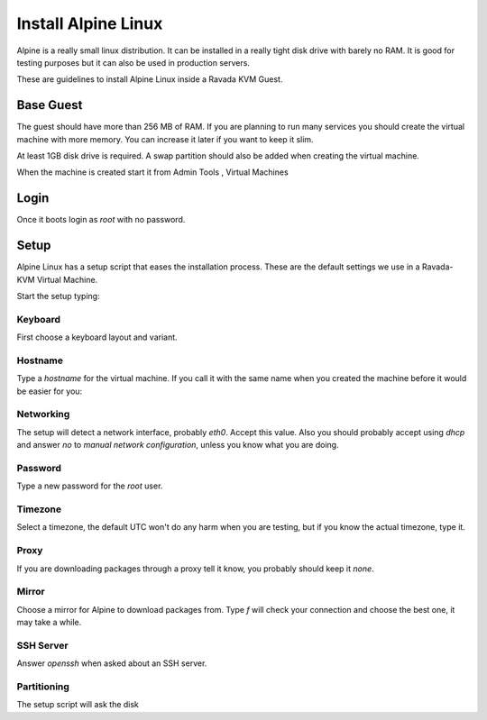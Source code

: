 Install Alpine Linux
====================

Alpine is a really small linux distribution. It can be installed in a
really tight disk drive with barely no RAM. It is good for testing purposes
but it can also be used in production servers.

These are guidelines to install Alpine Linux inside a  Ravada KVM Guest.


Base Guest
----------

The guest should have more than 256 MB of RAM. If you are planning to run
many services you should create the virtual machine with more memory.
You can increase it later if you want to keep it slim.

At least 1GB disk drive is required. A swap partition should also be
added when creating the virtual machine.

.. image:: images/create_alpine.png


When the machine is created start it from Admin Tools , Virtual Machines

.. image:: images/create_alpine_view.png

Login
-----

Once it boots login as *root* with no password.

Setup
-----

Alpine Linux has a setup script that eases the installation process. These
are the default settings we use in a Ravada-KVM Virtual Machine.

Start the setup typing:

.. prompt:: bash #

    setup-alpine

Keyboard
~~~~~~~~
First choose a keyboard layout and variant.

Hostname
~~~~~~~~

Type a *hostname* for the virtual machine. If you call it with the same
name when you created the machine before it would be easier for you:

Networking
~~~~~~~~~~

The setup will detect a network interface, probably *eth0*. Accept this value.
Also you should probably accept using *dhcp* and answer *no* to *manual network configuration*,
unless you know what you are doing.

Password
~~~~~~~~

Type a new password for the *root* user.

Timezone
~~~~~~~~

Select a timezone, the default UTC won't do any harm when you are testing, but if you
know the actual timezone, type it.

Proxy
~~~~~

If you are downloading packages through a proxy tell it know, you probably should keep
it *none*.

Mirror
~~~~~~

Choose a mirror for Alpine to download packages from. Type *f* will check your connection
and choose the best one, it may take a while.

SSH Server
~~~~~~~~~~

Answer *openssh*  when asked about an SSH server.

Partitioning
~~~~~~~~~~~~

The setup script will ask the disk

.. prompt::

    Available disks are:
    vda
    vdb
    Which disk(s) would you like to use? [none] *vda*
    How would you like to use them ? [?] *sys*
    WARNING: Erase the above disk(s) and continue [y/N]: *y*

